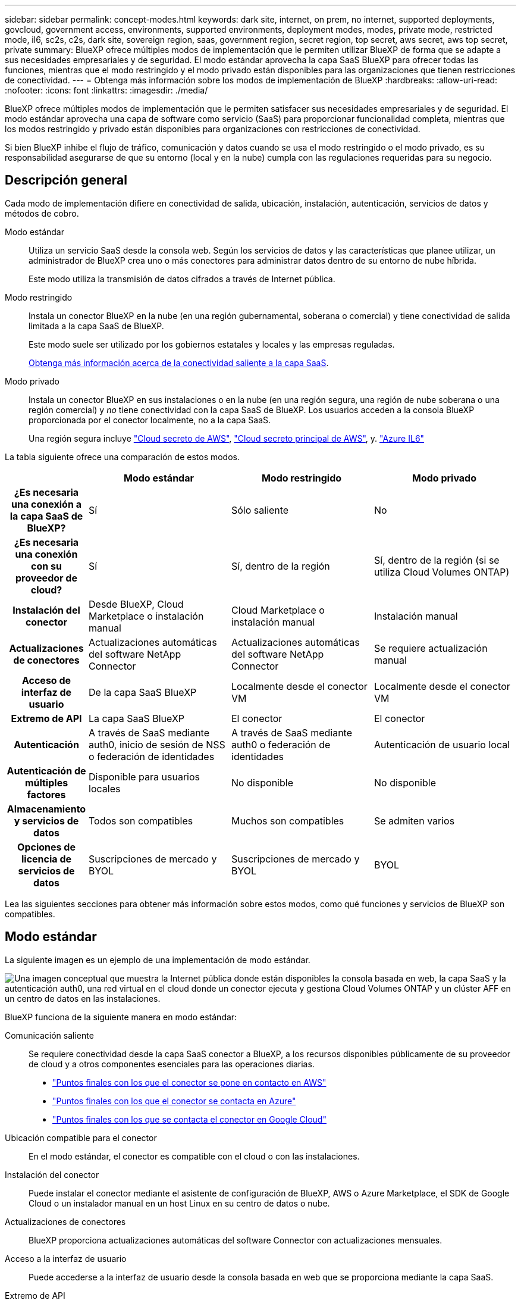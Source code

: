 ---
sidebar: sidebar 
permalink: concept-modes.html 
keywords: dark site, internet, on prem, no internet, supported deployments, govcloud, government access, environments, supported environments, deployment modes, modes, private mode, restricted mode, il6, sc2s, c2s, dark site, sovereign region, saas, government region, secret region, top secret, aws secret, aws top secret, private 
summary: BlueXP ofrece múltiples modos de implementación que le permiten utilizar BlueXP de forma que se adapte a sus necesidades empresariales y de seguridad. El modo estándar aprovecha la capa SaaS BlueXP para ofrecer todas las funciones, mientras que el modo restringido y el modo privado están disponibles para las organizaciones que tienen restricciones de conectividad. 
---
= Obtenga más información sobre los modos de implementación de BlueXP
:hardbreaks:
:allow-uri-read: 
:nofooter: 
:icons: font
:linkattrs: 
:imagesdir: ./media/


[role="lead"]
BlueXP ofrece múltiples modos de implementación que le permiten satisfacer sus necesidades empresariales y de seguridad. El modo estándar aprovecha una capa de software como servicio (SaaS) para proporcionar funcionalidad completa, mientras que los modos restringido y privado están disponibles para organizaciones con restricciones de conectividad.

Si bien BlueXP inhibe el flujo de tráfico, comunicación y datos cuando se usa el modo restringido o el modo privado, es su responsabilidad asegurarse de que su entorno (local y en la nube) cumpla con las regulaciones requeridas para su negocio.



== Descripción general

Cada modo de implementación difiere en conectividad de salida, ubicación, instalación, autenticación, servicios de datos y métodos de cobro.

Modo estándar:: Utiliza un servicio SaaS desde la consola web. Según los servicios de datos y las características que planee utilizar, un administrador de BlueXP crea uno o más conectores para administrar datos dentro de su entorno de nube híbrida.
+
--
Este modo utiliza la transmisión de datos cifrados a través de Internet pública.

--
Modo restringido:: Instala un conector BlueXP en la nube (en una región gubernamental, soberana o comercial) y tiene conectividad de salida limitada a la capa SaaS de BlueXP.
+
--
Este modo suele ser utilizado por los gobiernos estatales y locales y las empresas reguladas.

<<Modo restringido,Obtenga más información acerca de la conectividad saliente a la capa SaaS>>.

--
Modo privado:: Instala un conector BlueXP en sus instalaciones o en la nube (en una región segura, una región de nube soberana o una región comercial) y _no_ tiene conectividad con la capa SaaS de BlueXP. Los usuarios acceden a la consola BlueXP proporcionada por el conector localmente, no a la capa SaaS.
+
--
Una región segura incluye https://aws.amazon.com/federal/secret-cloud/["Cloud secreto de AWS"^], https://aws.amazon.com/federal/top-secret-cloud/["Cloud secreto principal de AWS"^], y. https://learn.microsoft.com/en-us/azure/compliance/offerings/offering-dod-il6["Azure IL6"^]

--


La tabla siguiente ofrece una comparación de estos modos.

[cols="16h,28,28,28"]
|===
|  | Modo estándar | Modo restringido | Modo privado 


| ¿Es necesaria una conexión a la capa SaaS de BlueXP? | Sí | Sólo saliente | No 


| ¿Es necesaria una conexión con su proveedor de cloud? | Sí | Sí, dentro de la región | Sí, dentro de la región (si se utiliza Cloud Volumes ONTAP) 


| Instalación del conector | Desde BlueXP, Cloud Marketplace o instalación manual | Cloud Marketplace o instalación manual | Instalación manual 


| Actualizaciones de conectores | Actualizaciones automáticas del software NetApp Connector | Actualizaciones automáticas del software NetApp Connector | Se requiere actualización manual 


| Acceso de interfaz de usuario | De la capa SaaS BlueXP | Localmente desde el conector VM | Localmente desde el conector VM 


| Extremo de API | La capa SaaS BlueXP | El conector | El conector 


| Autenticación | A través de SaaS mediante auth0, inicio de sesión de NSS o federación de identidades | A través de SaaS mediante auth0 o federación de identidades | Autenticación de usuario local 


| Autenticación de múltiples factores | Disponible para usuarios locales | No disponible | No disponible 


| Almacenamiento y servicios de datos | Todos son compatibles | Muchos son compatibles | Se admiten varios 


| Opciones de licencia de servicios de datos | Suscripciones de mercado y BYOL | Suscripciones de mercado y BYOL | BYOL 
|===
Lea las siguientes secciones para obtener más información sobre estos modos, como qué funciones y servicios de BlueXP son compatibles.



== Modo estándar

La siguiente imagen es un ejemplo de una implementación de modo estándar.

image:diagram-standard-mode.png["Una imagen conceptual que muestra la Internet pública donde están disponibles la consola basada en web, la capa SaaS y la autenticación auth0, una red virtual en el cloud donde un conector ejecuta y gestiona Cloud Volumes ONTAP y un clúster AFF en un centro de datos en las instalaciones."]

BlueXP funciona de la siguiente manera en modo estándar:

Comunicación saliente:: Se requiere conectividad desde la capa SaaS conector a BlueXP, a los recursos disponibles públicamente de su proveedor de cloud y a otros componentes esenciales para las operaciones diarias.
+
--
* link:task-install-connector-aws-bluexp.html#step-1-set-up-networking["Puntos finales con los que el conector se pone en contacto en AWS"]
* link:task-install-connector-azure-bluexp.html#step-1-set-up-networking["Puntos finales con los que el conector se contacta en Azure"]
* link:task-install-connector-google-bluexp-gcloud.html#step-1-set-up-networking["Puntos finales con los que se contacta el conector en Google Cloud"]


--
Ubicación compatible para el conector:: En el modo estándar, el conector es compatible con el cloud o con las instalaciones.
Instalación del conector:: Puede instalar el conector mediante el asistente de configuración de BlueXP, AWS o Azure Marketplace, el SDK de Google Cloud o un instalador manual en un host Linux en su centro de datos o nube.
Actualizaciones de conectores:: BlueXP proporciona actualizaciones automáticas del software Connector con actualizaciones mensuales.
Acceso a la interfaz de usuario:: Puede accederse a la interfaz de usuario desde la consola basada en web que se proporciona mediante la capa SaaS.
Extremo de API:: Las llamadas API se realizan en el siguiente punto final:
\https://cloudmanager.cloud.netapp.com
Autenticación:: BlueXP proporciona autenticación con inicios de sesión auth0 o del sitio de soporte de NetApp (NSS). la federación de identidades está disponible.
Servicios compatibles con BlueXP:: Todos los servicios de BlueXP están disponibles para los usuarios.
Opciones de licencias compatibles:: Las suscripciones a Marketplace y BYOL son compatibles con el modo estándar; sin embargo, las opciones de licencia admitidas dependen del servicio BlueXP que esté utilizando. Consulte la documentación de cada servicio para obtener más información sobre las opciones de licencia disponibles.
Cómo comenzar con el modo estándar:: Vaya a la https://console.bluexp.netapp.com["Consola BlueXP basada en Web"^] y regístrese.
+
--
link:task-quick-start-standard-mode.html["Aprenda cómo empezar a utilizar el modo estándar"].

--




== Modo restringido

La siguiente imagen es un ejemplo de implementación de modo restringido.

image:diagram-restricted-mode.png["Una imagen conceptual que muestra la Internet pública donde están disponibles la capa SaaS y la autenticación auth0, una red virtual en el cloud donde se ejecuta un conector y proporciona acceso a la consola basada en web y gestiona Cloud Volumes ONTAP y un clúster de AFF en un centro de datos local."]

BlueXP funciona de la siguiente manera en modo restringido:

Comunicación saliente:: El conector requiere conectividad saliente a la capa SaaS de BlueXP para servicios de datos, actualizaciones de software, autenticación y transmisión de metadatos.
+
--
La capa SaaS BlueXP no inicia la comunicación al conector. Toda la comunicación la inicia el conector, que puede extraer o insertar datos de o a la capa SaaS según sea necesario.

También es necesario establecer una conexión con recursos de proveedor de cloud desde la región.

--
Ubicación compatible para el conector:: En el modo restringido, el conector es compatible con la nube: En una región gubernamental, soberana o comercial.
Instalación del conector:: Es posible instalar el conector en AWS o Azure Marketplace o una instalación manual en su propio host Linux.
Actualizaciones de conectores:: BlueXP proporciona actualizaciones automáticas del software Connector con actualizaciones mensuales.
Acceso a la interfaz de usuario:: Se puede acceder a la interfaz de usuario desde la máquina virtual de Connector que se implementa en la región de la nube.
Extremo de API:: Se realizan llamadas API a la máquina virtual Connector.
Autenticación:: La autenticación se proporciona a través del servicio en la nube de BlueXP con auth0. la federación de identidades también está disponible.
Servicios compatibles con BlueXP:: BlueXP admite los siguientes servicios de almacenamiento y datos con modo restringido:
+
--
[cols="2*"]
|===
| Servicios compatibles | Notas 


| Azure NetApp Files | Soporte completo 


| Backup y recuperación | Se admite en regiones gubernamentales y regiones comerciales con modo restringido. No se admite en regiones soberanas con modo restringido. En el modo restringido, el backup y la recuperación de datos de BlueXP  solo admite backup y restauración de datos de volúmenes de ONTAP. https://docs.netapp.com/us-en/bluexp-backup-recovery/concept-protection-journey.html#support-when-using-restricted-mode["Consulte la lista de destinos de backup admitidos para los datos de ONTAP"^] No se admiten los backups y la restauración de los datos de aplicaciones y los datos de máquinas virtuales. 


| Clasificación  a| 
Compatible en regiones gubernamentales con modo restringido. No se admite en regiones comerciales o en regiones soberanas con modo restringido.



| Cloud Volumes ONTAP | Soporte completo 


| Cartera digital | Puede utilizar la cartera digital con las opciones de licencia admitidas que se indican a continuación para el modo restringido. 


| Clústeres de ONTAP en las instalaciones | Se admiten tanto la detección con un conector como la detección sin un conector (detección directa). Cuando descubre un clúster local con un conector, la vista avanzada (Administrador del sistema) no es compatible. 


| Replicación | Compatible en regiones gubernamentales con modo restringido. No se admite en regiones comerciales o en regiones soberanas con modo restringido. 
|===
--
Opciones de licencias compatibles:: Las siguientes opciones de licencia son compatibles con el modo restringido:
+
--
* Suscripciones al mercado (contratos por horas y anuales)
+
Tenga en cuenta lo siguiente:

+
** Para Cloud Volumes ONTAP, solo es compatible con las licencias basadas en capacidad.
** En Azure, los contratos anuales no son compatibles con las regiones gubernamentales.


* BYOL
+
Para Cloud Volumes ONTAP, tanto las licencias basadas en capacidad como las basadas en nodos son compatibles con BYOL.



--
Cómo comenzar con el modo restringido:: Debe habilitar el modo restringido al crear su cuenta de BlueXP.
+
--
Si aún no tiene una organización, se le solicitará que cree su organización y habilite el modo restringido cuando inicie sesión en BlueXP por primera vez desde un Conector que instaló manualmente o que creó desde el mercado de su proveedor de nube.

Tenga en cuenta que no puede cambiar la configuración del modo restringido después de que BlueXP  cree la organización. No se puede activar el modo restringido más adelante y no se puede desactivar más adelante.

* link:task-quick-start-restricted-mode.html["Aprenda a empezar a utilizar el modo restringido"].


--




== Modo privado

En el modo privado, puede instalar un conector en las instalaciones o en el cloud y, posteriormente, utilizar BlueXP  para gestionar datos en su cloud híbrido. No hay conectividad con la capa SaaS BlueXP.

En la siguiente imagen, se muestra un ejemplo de puesta en marcha en modo privado en la que se instala el conector en el cloud y se gestiona tanto Cloud Volumes ONTAP como un clúster ONTAP en las instalaciones.

image:diagram-private-mode-cloud.png["Una imagen conceptual que muestra una red virtual en la nube donde un conector se ejecuta y proporciona acceso a la consola basada en web y gestiona Cloud Volumes ONTAP y un clúster de AFF en un centro de datos en las instalaciones."]

Mientras tanto, la segunda imagen muestra un ejemplo de implementación de modo privado donde el conector está instalado en las instalaciones, gestiona un clúster ONTAP en las instalaciones y proporciona acceso a servicios de datos BlueXP  compatibles.

image:diagram-private-mode-onprem.png["Una imagen conceptual que muestra un centro de datos en las instalaciones en el que se ejecuta un conector y que proporciona acceso a la consola basada en web, a los servicios de datos de BlueXP y gestiona un clúster de AFF en un centro de datos en las instalaciones."]

BlueXP funciona de la siguiente manera en modo privado:

Comunicación saliente:: No se requiere conectividad saliente en la capa de BlueXP SaaS. Todos los paquetes, dependencias y componentes esenciales se empaquetan con el conector y se sirven desde la máquina local. La conectividad con los recursos disponibles públicamente de su proveedor de cloud es obligatoria únicamente si se pone en marcha Cloud Volumes ONTAP.
Ubicación compatible para el conector:: En el modo privado, el conector es compatible con el cloud o en las instalaciones.
Instalación del conector:: Las instalaciones manuales de Connector son compatibles con su propio host Linux en el cloud o en las instalaciones.
Actualizaciones de conectores:: Debe actualizar el software del conector manualmente. El software del conector se publica en el sitio de soporte de NetApp a intervalos no definidos.
Acceso a la interfaz de usuario:: Se puede acceder a la interfaz de usuario desde el conector que se implementa en la región de la nube o en las instalaciones.
Extremo de API:: Se realizan llamadas API a la máquina virtual Connector.
Autenticación:: La autenticación se proporciona mediante la gestión y el acceso de usuarios locales. La autenticación no se proporciona a través del servicio en la nube de BlueXP.
Servicios de BlueXP compatibles en las implementaciones de cloud:: BlueXP admite los siguientes servicios de almacenamiento y datos con modo privado cuando el conector está instalado en la nube:
+
--
[cols="2*"]
|===
| Servicios compatibles | Notas 


| Backup y recuperación | Compatible con regiones comerciales de AWS y Azure. No se admite en Google Cloud o en , o en https://aws.amazon.com/federal/secret-cloud/["Cloud secreto de AWS"^] https://aws.amazon.com/federal/top-secret-cloud/["Cloud secreto principal de AWS"^] https://learn.microsoft.com/en-us/azure/compliance/offerings/offering-dod-il6["Azure IL6"^] el modo privado, el backup y la recuperación de datos de BlueXP  admite el backup y la restauración de datos exclusivos de volúmenes de ONTAP. https://docs.netapp.com/us-en/bluexp-backup-recovery/concept-protection-journey.html#support-when-using-private-mode["Consulte la lista de destinos de backup admitidos para los datos de ONTAP"^] No se admiten los backups y la restauración de los datos de aplicaciones y los datos de máquinas virtuales. 


| Cloud Volumes ONTAP | Como no hay acceso a Internet, las siguientes funciones no están disponibles: Actualizaciones de software automatizadas y AutoSupport. 


| Cartera digital | Puede utilizar la cartera digital con las opciones de licencia admitidas que se indican a continuación para el modo privado. 


| Clústeres de ONTAP en las instalaciones | Requiere conectividad desde el cloud (donde está instalado el conector) al entorno local.

No se admite la detección sin conector (detección directa). 
|===
--
Servicios BlueXP compatibles en implementaciones locales:: BlueXP admite los siguientes servicios de almacenamiento y datos con modo privado cuando el conector está instalado en sus instalaciones:
+
--
[cols="2*"]
|===
| Servicios compatibles | Notas 


| Backup y recuperación  a| 
En el modo privado, el backup y la recuperación de BlueXP admite solo backup y restauración de datos de volúmenes de ONTAP. https://docs.netapp.com/us-en/bluexp-backup-recovery/concept-protection-journey.html#support-when-using-private-mode["Consulte la lista de destinos de backup admitidos para los datos de volúmenes ONTAP"^]

No se admiten los backups y la restauración de los datos de aplicaciones y los datos de máquinas virtuales.



| Clasificación  a| 
* Las únicas fuentes de datos admitidas son las que se pueden detectar localmente.
+
https://docs.netapp.com/us-en/bluexp-classification/task-deploy-compliance-dark-site.html#supported-data-sources["Ver las fuentes que puede descubrir localmente"^]

* Las funciones que requieren acceso saliente a Internet no son compatibles.
+
https://docs.netapp.com/us-en/bluexp-classification/task-deploy-compliance-dark-site.html#limitations["Vea las limitaciones de la función"^]





| Cartera digital | Puede utilizar la cartera digital con las opciones de licencia admitidas que se indican a continuación para el modo privado. 


| Clústeres de ONTAP en las instalaciones | No se admite la detección sin conector (detección directa). 


| Replicación | Soporte completo 
|===
--
Opciones de licencias compatibles:: Solo BYOL es compatible con el modo privado.
+
--
Para BYOL de Cloud Volumes ONTAP, solo las licencias basadas en nodos son compatibles. No se admite la gestión de licencias basadas en capacidad. Debido a que no hay una conexión a Internet saliente disponible, debe cargar manualmente su archivo de licencia de Cloud Volumes ONTAP en la BlueXP digital wallet.

https://docs.netapp.com/us-en/bluexp-cloud-volumes-ontap/task-manage-node-licenses.html#add-unassigned-licenses["Descubre cómo añadir licencias a la cartera digital de BlueXP"^]

--
Cómo comenzar con el modo privado:: Para acceder al modo privado, descargue el instalador "sin conexión" del sitio de soporte de NetApp.
+
--
link:task-quick-start-private-mode.html["Aprenda cómo empezar a utilizar el modo privado"].


NOTE: Si desea utilizar BlueXP en https://aws.amazon.com/federal/secret-cloud/["Cloud secreto de AWS"^] o la https://aws.amazon.com/federal/top-secret-cloud/["Cloud secreto principal de AWS"^], entonces debe seguir instrucciones separadas para comenzar en esos entornos. https://docs.netapp.com/us-en/bluexp-cloud-volumes-ontap/task-getting-started-aws-c2s.html["Descubra cómo empezar a utilizar Cloud Volumes ONTAP en el cloud secreto de AWS o en el cloud secreto superior"^]

--




== Comparación de servicios y características

La tabla siguiente puede ayudarle a identificar rápidamente qué servicios y funciones de BlueXP son compatibles con el modo restringido y el modo privado.

Tenga en cuenta que algunos servicios pueden ser compatibles con limitaciones. Para obtener más información sobre cómo se admiten estos servicios con el modo restringido y el modo privado, consulte las secciones anteriores.

[cols="19,27,27,27"]
|===
| Área de producto | Servicio o característica BlueXP | Modo restringido | Modo privado 


.10+| *Entornos de trabajo*

Esta parte de la tabla enumera soporte para la gestión del entorno de trabajo desde el lienzo de BlueXP. No indica los destinos de backup admitidos para el backup y recuperación de BlueXP. | Amazon FSX para ONTAP | No | No 


| Amazon S3 | No | No 


| Azure Blob | No | No 


| Azure NetApp Files | Sí | No 


| Cloud Volumes ONTAP | Sí | Sí 


| NetApp Volumes para Google Cloud | No | No 


| Google Cloud Storage | No | No 


| Clústeres de ONTAP locales | Sí | Sí 


| E-Series | No | No 


| StorageGRID | No | No 


.17+| *Servicios* | Alertas | No | No 


| Backup y recuperación | Síhttps://docs.netapp.com/us-en/bluexp-backup-recovery/prev-ontap-protect-journey.html#support-for-sites-with-limited-internet-connectivity["Consulte la lista de destinos de backup admitidos para los datos de volúmenes ONTAP"^] | Síhttps://docs.netapp.com/us-en/bluexp-backup-recovery/prev-ontap-protect-journey.html#support-for-sites-with-no-internet-connectivity["Consulte la lista de destinos de backup admitidos para los datos de volúmenes ONTAP"^] 


| Clasificación | Sí | Sí 


| Operaciones de cloud | No | No 


| Copiar y sincronizar | No | No 


| Asesor digital | No | No 


| Cartera digital | Sí | Sí 


| Recuperación tras siniestros | No | No 


| Eficiencia económica | No | No 


| Resiliencia operativa | No | No 


| Protección contra ransomware | No | No 


| Replicación | Sí | Sí 


| Actualizaciones de software | No | No 


| Sostenibilidad | No | No 


| Organización en niveles | No | No 


| Almacenamiento en caché de volúmenes | No | No 


| Fábrica de cargas de trabajo | No | No 


.7+| * Características* | Gestión de identidades y acceso BlueXP  | Sí | Sí 


| Credenciales | Sí | Sí 


| Cuentas de NSS | Sí | No 


| Notificaciones | Sí | No 


| Búsqueda | Sí | No 


| Línea de tiempo | Sí | Sí 
|===